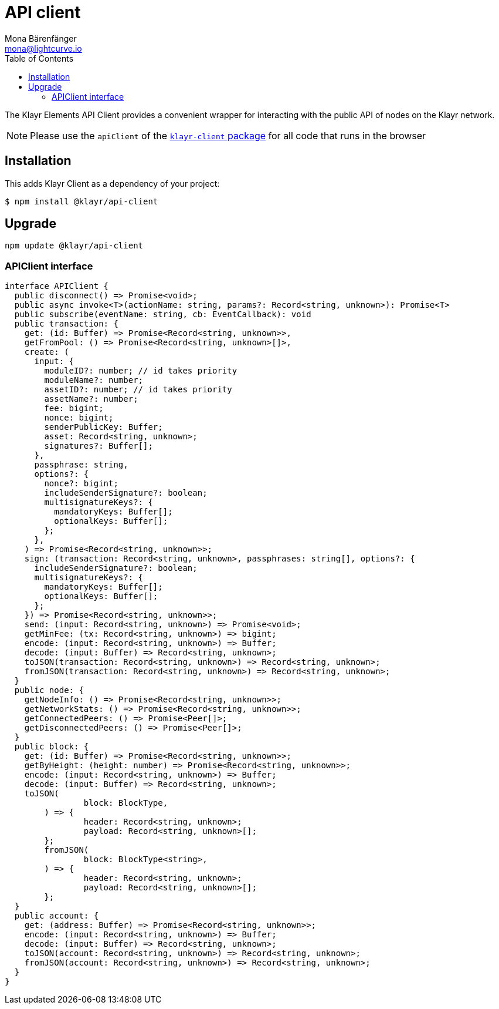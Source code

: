 = API client
Mona Bärenfänger <mona@lightcurve.io>
:description: Technical references regarding the API client package of Klayr Elements.
:page-aliases: klayr-elements/packages/api-client.adoc, reference/klayr-elements/packages/api-client.adoc
:toc:
// Project URLs
:url_elements_client: references/klayr-elements/client.adoc

The Klayr Elements API Client provides a convenient wrapper for interacting with the public API of nodes on the Klayr network.

NOTE: Please use the `apiClient` of the xref:{url_elements_client}[`klayr-client` package] for all code that runs in the browser

== Installation

This adds Klayr Client as a dependency of your project:

[source,bash]
----
$ npm install @klayr/api-client
----

== Upgrade

[source,bash]
----
npm update @klayr/api-client
----

=== APIClient interface

[source,typescript]
----
interface APIClient {
  public disconnect() => Promise<void>;
  public async invoke<T>(actionName: string, params?: Record<string, unknown>): Promise<T>
  public subscribe(eventName: string, cb: EventCallback): void
  public transaction: {
    get: (id: Buffer) => Promise<Record<string, unknown>>,
    getFromPool: () => Promise<Record<string, unknown>[]>,
    create: (
      input: {
        moduleID?: number; // id takes priority
        moduleName?: number;
        assetID?: number; // id takes priority
        assetName?: number;
        fee: bigint;
        nonce: bigint;
        senderPublicKey: Buffer;
        asset: Record<string, unknown>;
        signatures?: Buffer[];
      },
      passphrase: string,
      options?: {
        nonce?: bigint;
        includeSenderSignature?: boolean;
        multisignatureKeys?: {
          mandatoryKeys: Buffer[];
          optionalKeys: Buffer[];
        };
      },
    ) => Promise<Record<string, unknown>>;
    sign: (transaction: Record<string, unknown>, passphrases: string[], options?: {
      includeSenderSignature?: boolean;
      multisignatureKeys?: {
        mandatoryKeys: Buffer[];
        optionalKeys: Buffer[];
      };
    }) => Promise<Record<string, unknown>>;
    send: (input: Record<string, unknown>) => Promise<void>;
    getMinFee: (tx: Record<string, unknown>) => bigint;
    encode: (input: Record<string, unknown>) => Buffer;
    decode: (input: Buffer) => Record<string, unknown>;
    toJSON(transaction: Record<string, unknown>) => Record<string, unknown>;
    fromJSON(transaction: Record<string, unknown>) => Record<string, unknown>;
  }
  public node: {
    getNodeInfo: () => Promise<Record<string, unknown>>;
    getNetworkStats: () => Promise<Record<string, unknown>>;
    getConnectedPeers: () => Promise<Peer[]>;
    getDisconnectedPeers: () => Promise<Peer[]>;
  }
  public block: {
    get: (id: Buffer) => Promise<Record<string, unknown>>;
    getByHeight: (height: number) => Promise<Record<string, unknown>>;
    encode: (input: Record<string, unknown>) => Buffer;
    decode: (input: Buffer) => Record<string, unknown>;
    toJSON(
		block: BlockType,
	) => {
		header: Record<string, unknown>;
		payload: Record<string, unknown>[];
	};
	fromJSON(
		block: BlockType<string>,
	) => {
		header: Record<string, unknown>;
		payload: Record<string, unknown>[];
	};
  }
  public account: {
    get: (address: Buffer) => Promise<Record<string, unknown>>;
    encode: (input: Record<string, unknown>) => Buffer;
    decode: (input: Buffer) => Record<string, unknown>;
    toJSON(account: Record<string, unknown>) => Record<string, unknown>;
    fromJSON(account: Record<string, unknown>) => Record<string, unknown>;
  }
}
----
